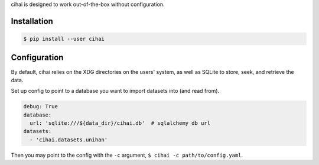 .. _usage:

cihai is designed to work out-of-the-box without configuration.

Installation
------------

.. code-block:: sh

   $ pip install --user cihai

Configuration
-------------

By default, cihai relies on the XDG directories on the users' system, as
well as SQLite to store, seek, and retrieve the data.

Set up config to point to a database you want to import datasets into (and
read from).

.. code-block:: yaml

   debug: True
   database:
     url: 'sqlite:///${data_dir}/cihai.db'  # sqlalchemy db url
   datasets:
     - 'cihai.datasets.unihan'

Then you may point to the config with the ``-c`` argument,
``$ cihai -c path/to/config.yaml``.

